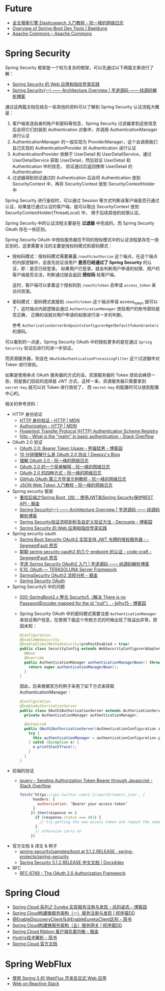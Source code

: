 * Future
  + [[http://www.ruanyifeng.com/blog/2017/08/elasticsearch.html][全文搜索引擎 Elasticsearch 入门教程 - 阮一峰的网络日志]]
  + [[https://www.baeldung.com/spring-boot-devtools][Overview of Spring-Boot Dev Tools | Baeldung]]
  + [[https://commons.apache.org/][Apache Commons – Apache Commons]]

* Spring Security
  Spring Security 框架是一个较为复杂的框架，可以先通过以下两篇文章进行了解：
  + [[https://www.ibm.com/developerworks/cn/web/wa-spring-security-web-application-and-fingerprint-login/index.html][Spring Security 的 Web 应用和指纹登录实践]]
  + [[http://www.iocoder.cn/Spring-Security/laoxu/Architecture-Overview/][Spring Security(一) —— Architecture Overview | 芋道源码 —— 纯源码解析博客]]

  通过这两篇文档在结合一些其他的资料可以了解到 Spring Security 认证流程大概是：
  1. 客户端发送自身的账户和密码等信息，Spring Security 过滤器拿到这些信息后会将它们封装到 Authentication 对象中，并调用 AuthenticationManager 进行认证
  2. AuthenticationManager 的一般实现为 ProviderManager，这个会调用我们自己实现的 AuthenticationProvider 对 Authentication 进行认证
  3. AuthenticationProvider 依赖于 UserDetail 和 UserDetailService，通过 UserDetailService 获取 UserDetail，然后验证 UserDetail 和 Authentication 中的信息，
     验证通过后返回携带 UserDetail 的 Authentication
  4. 过滤器得到验证通过的 Authentication 后会将 Authentication 放到 SecurityContext 中，再将 SecurityContext 放到 SecurityContextHolder 中

  Spring Security 进行鉴权时，可以通过 Session 等方式判断该客户端是否已通过认证，如果是已通过认证的客户端，就可以取出 SecurityContext 放到 SecurityContextHolder(ThreadLocal) 中，
  用于后续其他的权限认证。

  Spring Security 中的认证流程主要是在 *过滤器* 中完成的，而 Spring Security OAuth 存在一些区别。
  
  Spring Security OAuth 中授权服务器在不同的授权模式中的认证流程是存在一些区别的，这里需要关注的主要是授权码模式和密码模式：
  + 授权码模式：授权码模式需要暴露 ~/oauth/authorize~ 这个端点，在这个端点的内部逻辑中，会首先验证该用户 *是否已经通过了 Spring Security* 的认证，即：是否已经登录。
    如果用户已登录，就会判断用户申请的权限、用户的客户端是否合法，判断通过就会返回 *授权码* 给客户端。

    这时，客户端可以拿着这个授权码到 ~/oauth/token~ 去申请 ~access_token~ 来访问资源。

  + 密码模式：密码模式直接到 ~/oauth/token~ 这个端点申请 access_token 就可以了，这时端点内部逻辑会通过 ~AuthenticationManager~ 效验用户的账号密码是否正确，
    正确的话就对用户申请的权限进行进一步的判断。
    
    参考 ~AuthorizationServerEndpointsConfigurer#getDefaultTokenGranters~ 的源码。

  可以看到的一点是，Spring Security OAuth 中的授权更多的是在通过 ~Spring Security~ 验证后进行的进一步验证。

  而资源服务器，则会在 ~OAuth2AuthenticationProcessingFilter~ 这个过滤器中对 Token 进行效验。

  如果是使用单点 OAuth 服务器的方式的话，资源服务器的 Token 效验会麻烦一些，但是我们目前的选择是 JWT 方式，这样一来，资源服务器只需要拿到 ~secret-key~ 就可以对 Token 进行效验了，
  而 ~secret-key~ 的配置时可以放到配置中心的。

  相关的参考资料：
  + HTTP 身份验证
    - [[https://developer.mozilla.org/zh-CN/docs/Web/HTTP/Authentication][HTTP 身份验证 - HTTP | MDN]]
    - [[https://developer.mozilla.org/zh-CN/docs/Web/HTTP/Headers/Authorization][Authorization - HTTP | MDN]]
    - [[http://www.iana.org/assignments/http-authschemes/http-authschemes.xhtml][Hypertext Transfer Protocol (HTTP) Authentication Scheme Registry]]
    - [[https://stackoverflow.com/questions/12701085/what-is-the-realm-in-basic-authentication][http - What is the "realm" in basic authentication - Stack Overflow]]
  + OAuth 2.0 验证
    - [[https://www.cnblogs.com/XiongMaoMengNan/p/6785155.html][OAuth 2.0: Bearer Token Usage - 熊猫猛男 - 博客园]]
    - [[https://deepzz.com/post/what-is-oauth2-protocol.html][10 分钟理解什么是 OAuth 2.0 协议 | Deepzz's Blog]]
    - [[http://www.ruanyifeng.com/blog/2014/05/oauth_2_0.html][理解 OAuth 2.0 - 阮一峰的网络日志]]
    - [[http://www.ruanyifeng.com/blog/2019/04/oauth_design.html][OAuth 2.0 的一个简单解释 - 阮一峰的网络日志]]
    - [[http://www.ruanyifeng.com/blog/2019/04/oauth-grant-types.html][OAuth 2.0 的四种方式 - 阮一峰的网络日志]]
    - [[http://www.ruanyifeng.com/blog/2019/04/github-oauth.html][GitHub OAuth 第三方登录示例教程 - 阮一峰的网络日志]]
    - [[http://www.ruanyifeng.com/blog/2018/07/json_web_token-tutorial.html][JSON Web Token 入门教程 - 阮一峰的网络日志]]
  + Spring security 框架
    - [[https://juejin.im/post/58c29e0b1b69e6006bce02f4][重拾后端之Spring Boot（四）：使用JWT和Spring Security保护REST API - 掘金]]
    - [[http://www.iocoder.cn/Spring-Security/laoxu/Architecture-Overview/][Spring Security(一) —— Architecture Overview | 芋道源码 —— 纯源码解析博客]]
    - [[https://www.cnblogs.com/xz816111/p/8528896.html][Spring Security验证流程剖析及自定义验证方法 - Decouple - 博客园]]
    - [[https://www.ibm.com/developerworks/cn/web/wa-spring-security-web-application-and-fingerprint-login/index.html][Spring Security 的 Web 应用和指纹登录实践]]
  + Spring security oauth
    - [[https://segmentfault.com/a/1190000018771279][Spring Boot Security OAuth2 实现支持 JWT 令牌的授权服务器 - - SegmentFault 思否]]
    - [[https://segmentfault.com/a/1190000012384850][聊聊 spring security oauth2 的几个 endpoint 的认证 - code-craft - SegmentFault 思否]]
    - [[http://www.iocoder.cn/Spring-Security/OAuth2-learning/?vip][芋道 Spring Security OAuth2 入门 | 芋道源码 —— 纯源码解析博客]]
    - [[http://terasolunaorg.github.io/guideline/5.3.0.RELEASE/en/Security/OAuth.html][9.10. OAuth — TERASOLUNA Server Framework]]
    - [[https://juejin.im/post/5c44ab616fb9a049b34849d7][SpringSecurity OAuth2 流程分析 - 掘金]]
    - [[https://projects.spring.io/spring-security-oauth/docs/oauth2.html][Spring Security OAuth]]
  + Spring Security5 中的问题
    - [[https://www.cnblogs.com/bjlhx/p/9878450.html][005-SpringBoot2.x 整合 Security5（解决 There is no PasswordEncoder mapped for the id "null"） - bjlhx15 - 博客园]]
    - Spring Security OAuth 中的密码模式需要注册 ~AuthenticationManager~ 来验证用户信息，在使用下面这个传统方式的时候出现了栈溢出异常，原因未知：
      #+begin_src java
        @Configuration
        @EnableWebSecurity
        @EnableGlobalMethodSecurity(prePostEnabled = true)
        public class SecurityConfig extends WebSecurityConfigurerAdapter {
          @Bean
          @Override
          public AuthenticationManager authenticationManagerBean() throws Exception {
            return super.authenticationManagerBean();
          }
        }
      #+end_src      

      因此，后来根据官方的例子采用了如下方式来获取 AuthenticationManager：
      #+begin_src java
        @Configuration
        @EnableAuthorizationServer
        public class OAuth2AuthorizationServer extends AuthorizationServerConfigurerAdapter {
          private AuthenticationManager authenticationManager;

          @Autowired
          public OAuth2AuthorizationServer(AuthenticationConfiguration authenticationConfiguration) {
            try {
              this.authenticationManager = authenticationConfiguration.getAuthenticationManager();
            } catch (Exception e) {
              e.printStackTrace();
            }
          }
        }
      #+end_src

  + 前端的验证
    - [[https://stackoverflow.com/questions/51506579/sending-authorization-token-bearer-through-javascript][jquery - Sending Authorization Token Bearer through Javascript - Stack Overflow]]
      #+begin_src js
        fetch(‘https://api.twitter.com/1.1/search/tweets.json', {
              headers: {
                authorization: ‘Bearer your-access-token’
              }
             }).then(response => {
               if (response.status === 401) {
                 // try getting the new access token and repeat the same request
               }
               // otherwise carry on
             })
      #+end_src
  + 官方文档 & 译文 & 例子
    - [[https://github.com/spring-projects/spring-security/tree/5.1.2.RELEASE/samples/boot][spring-security/samples/boot at 5.1.2.RELEASE · spring-projects/spring-security]]
    - [[https://www.docs4dev.com/docs/zh/spring-security/5.1.2.RELEASE/reference][Spring Security 5.1.2.RELEASE 中文文档 | Docs4dev]]
  + RFC
    + [[https://tools.ietf.org/html/rfc6749][RFC 6749 - The OAuth 2.0 Authorization Framework]]

* Spring Cloud
  + [[https://www.cnblogs.com/fengzheng/p/10603672.html][Spring Cloud 系列之 Eureka 实现服务注册与发现 - 风的姿态 - 博客园]]
  + [[http://blog.didispace.com/springcloud1/][Spring Cloud构建微服务架构（一）服务注册与发现 | 程序猿DD]]
  + [[https://www.jianshu.com/p/f6db3117864f][@EnableDiscoveryClient与@EnableEurekaClient区别 - 简书]]
  + [[http://blog.didispace.com/springcloud5/][Spring Cloud构建微服务架构（五）服务网关 | 程序猿DD]]
  + [[https://juejin.im/post/5adee863f265da0b7527c26e][Spring Cloud Ribbon 客户端负载均衡 - 掘金]]
  + [[https://www.jianshu.com/p/3e11ac385c73][Hystrix技术解析 - 简书]]
  + [[https://cloud.spring.io/spring-cloud-static/Greenwich.SR3/single/spring-cloud.html#_spring_cloud_commons_common_abstractions][Spring Cloud 官方文档]]

* Spring WebFlux
  + [[https://www.ibm.com/developerworks/cn/java/spring5-webflux-reactive/index.html][使用 Spring 5 的 WebFlux 开发反应式 Web 应用]]
  + [[https://docs.spring.io/spring/docs/current/spring-framework-reference/web-reactive.html][Web on Reactive Stack]]

